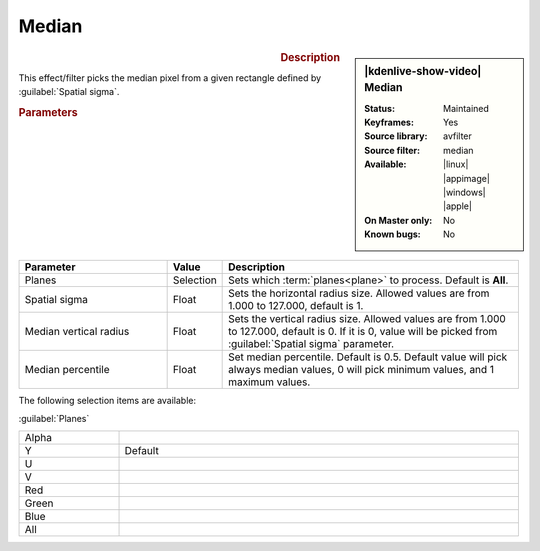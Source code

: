.. meta::

   :description: Kdenlive Video Effects - Median
   :keywords: KDE, Kdenlive, video editor, help, learn, easy, effects, filter, video effects, grain and noise, median

.. metadata-placeholder

   :authors: - Bernd Jordan (https://discuss.kde.org/u/berndmj)

   :license: Creative Commons License SA 4.0


Median
======

.. figure:: /images/effects_and_compositions/effects-median-2504.webp
   :width: 365px
   :figwidth: 365px
   :align: left
   :alt: effects-median-2504.webp

.. sidebar:: |kdenlive-show-video| Median

   :**Status**:
      Maintained
   :**Keyframes**:
      Yes
   :**Source library**:
      avfilter
   :**Source filter**:
      median
   :**Available**:
      |linux| |appimage| |windows| |apple|
   :**On Master only**:
      No
   :**Known bugs**:
      No

.. rst-class:: clear-both


.. rubric:: Description

This effect/filter picks the median pixel from a given rectangle defined by :guilabel:`Spatial sigma`.


.. rubric:: Parameters

.. list-table::
   :header-rows: 1
   :width: 100%
   :widths: 30 10 60
   :class: table-wrap

   * - Parameter
     - Value
     - Description
   * - Planes
     - Selection
     - Sets which :term:`planes<plane>` to process. Default is **All**.
   * - Spatial sigma
     - Float
     - Sets the horizontal radius size. Allowed values are from 1.000 to 127.000, default is 1.
   * - Median vertical radius
     - Float
     - Sets the vertical radius size. Allowed values are from 1.000 to 127.000, default is 0. If it is 0, value will be picked from :guilabel:`Spatial sigma` parameter.
   * - Median percentile
     - Float
     - Set median percentile. Default is 0.5. Default value will pick always median values, 0 will pick minimum values, and 1 maximum values.

The following selection items are available:

:guilabel:`Planes`

.. list-table::
   :width: 100%
   :widths: 20 80
   :class: table-simple

   * - Alpha
     - 
   * - Y
     - Default
   * - U
     - 
   * - V
     - 
   * - Red
     - 
   * - Green
     - 
   * - Blue
     - 
   * - All
     - 
